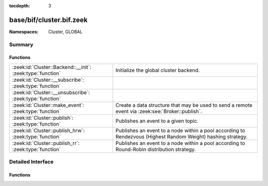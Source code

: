 :tocdepth: 3

base/bif/cluster.bif.zeek
=========================
.. zeek:namespace:: Cluster
.. zeek:namespace:: GLOBAL


:Namespaces: Cluster, GLOBAL

Summary
~~~~~~~
Functions
#########
========================================================== ===================================================================
:zeek:id:`Cluster::Backend::__init`: :zeek:type:`function` Initialize the global cluster backend.
:zeek:id:`Cluster::__subscribe`: :zeek:type:`function`     
:zeek:id:`Cluster::__unsubscribe`: :zeek:type:`function`   
:zeek:id:`Cluster::make_event`: :zeek:type:`function`      Create a data structure that may be used to send a remote event via
                                                           :zeek:see:`Broker::publish`.
:zeek:id:`Cluster::publish`: :zeek:type:`function`         Publishes an event to a given topic.
:zeek:id:`Cluster::publish_hrw`: :zeek:type:`function`     Publishes an event to a node within a pool according to Rendezvous
                                                           (Highest Random Weight) hashing strategy.
:zeek:id:`Cluster::publish_rr`: :zeek:type:`function`      Publishes an event to a node within a pool according to Round-Robin
                                                           distribution strategy.
========================================================== ===================================================================


Detailed Interface
~~~~~~~~~~~~~~~~~~
Functions
#########
.. zeek:id:: Cluster::Backend::__init
   :source-code: base/bif/cluster.bif.zeek 44 44

   :Type: :zeek:type:`function` (nid: :zeek:type:`string`) : :zeek:type:`bool`

   Initialize the global cluster backend.
   

   :returns: true on success.

.. zeek:id:: Cluster::__subscribe
   :source-code: base/bif/cluster.bif.zeek 35 35

   :Type: :zeek:type:`function` (topic_prefix: :zeek:type:`string`) : :zeek:type:`bool`


.. zeek:id:: Cluster::__unsubscribe
   :source-code: base/bif/cluster.bif.zeek 38 38

   :Type: :zeek:type:`function` (topic_prefix: :zeek:type:`string`) : :zeek:type:`bool`


.. zeek:id:: Cluster::make_event
   :source-code: base/bif/cluster.bif.zeek 32 32

   :Type: :zeek:type:`function` (...) : :zeek:type:`Cluster::Event`

   Create a data structure that may be used to send a remote event via
   :zeek:see:`Broker::publish`.
   

   :param args: an event, followed by a list of argument values that may be used
         to call it.
   

   :returns: A :zeek:type:`Cluster::Event` instance that can be published via
            :zeek:see:`Cluster::publish`, :zeek:see:`Cluster::publish_rr`
            or :zeek:see:`Cluster::publish_hrw`.

.. zeek:id:: Cluster::publish
   :source-code: base/bif/cluster.bif.zeek 20 20

   :Type: :zeek:type:`function` (...) : :zeek:type:`bool`

   Publishes an event to a given topic.
   

   :param topic: a topic associated with the event message.
   

   :param args: Either the event arguments as already made by
         :zeek:see:`Cluster::make_event` or the argument list to pass along
         to it.
   

   :returns: true if the message is sent.

.. zeek:id:: Cluster::publish_hrw
   :source-code: base/bif/cluster.bif.zeek 80 80

   :Type: :zeek:type:`function` (...) : :zeek:type:`bool`

   Publishes an event to a node within a pool according to Rendezvous
   (Highest Random Weight) hashing strategy.
   

   :param pool: the pool of nodes that are eligible to receive the event.
   

   :param key: data used for input to the hashing function that will uniformly
        distribute keys among available nodes.
   

   :param args: Either the event arguments as already made by
         :zeek:see:`Broker::make_event` or the argument list to pass along
         to it.
   

   :returns: true if the message is sent.

.. zeek:id:: Cluster::publish_rr
   :source-code: base/bif/cluster.bif.zeek 63 63

   :Type: :zeek:type:`function` (...) : :zeek:type:`bool`

   Publishes an event to a node within a pool according to Round-Robin
   distribution strategy.
   

   :param pool: the pool of nodes that are eligible to receive the event.
   

   :param key: an arbitrary string to identify the purpose for which you're
        distributing the event.  e.g. consider using namespacing of your
        script like "Intel::cluster_rr_key".
   

   :param args: Either the event arguments as already made by
         :zeek:see:`Cluster::make_event` or the argument list to pass along
         to it.
   

   :returns: true if the message is sent.


